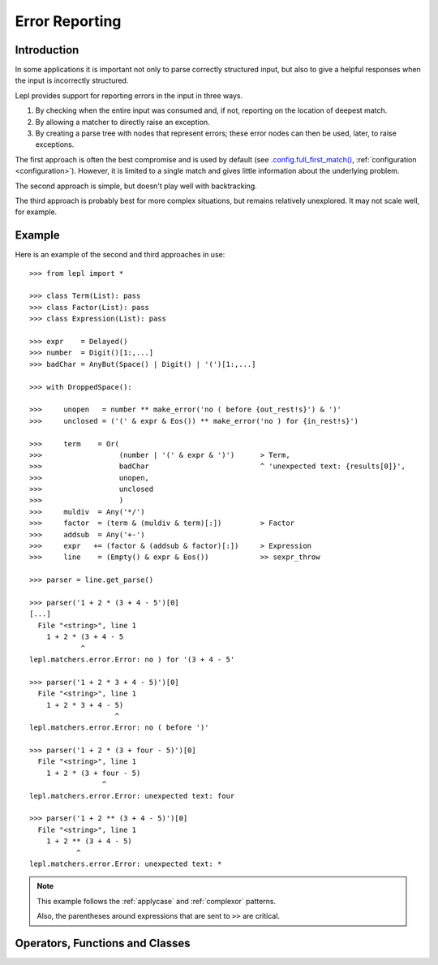 
.. _errors:

Error Reporting
===============


.. index:: errors

Introduction
------------

In some applications it is important not only to parse correctly structured
input, but also to give a helpful responses when the input is incorrectly
structured.

Lepl provides support for reporting errors in the input in three ways.

1. By checking when the entire input was consumed and, if not, reporting on
   the location of deepest match.

2. By allowing a matcher to directly raise an exception.

3. By creating a parse tree with nodes that represent errors; these error
   nodes can then be used, later, to raise exceptions.

The first approach is often the best compromise and is used by default (see
`.config.full_first_match()
<api/redirect.html#lepl.core.config.ConfigBuilder.full_first_match>`_,
:ref:`configuration <configuration>`).  However, it is limited to a single
match and gives little information about the underlying problem.

The second approach is simple, but doesn't play well with backtracking.

The third approach is probably best for more complex situations, but remains
relatively unexplored.  It may not scale well, for example.

.. index:: ^, make_error(), **, sexpr_throw(), node_throw(), Error()

Example
-------

Here is an example of the second and third approaches in use::

  >>> from lepl import *

  >>> class Term(List): pass
  >>> class Factor(List): pass
  >>> class Expression(List): pass

  >>> expr    = Delayed()
  >>> number  = Digit()[1:,...]
  >>> badChar = AnyBut(Space() | Digit() | '(')[1:,...]

  >>> with DroppedSpace():

  >>>     unopen   = number ** make_error('no ( before {out_rest!s}') & ')'
  >>>     unclosed = ('(' & expr & Eos()) ** make_error('no ) for {in_rest!s}')

  >>>     term    = Or(
  >>>                  (number | '(' & expr & ')')      > Term,
  >>>                  badChar                          ^ 'unexpected text: {results[0]}',
  >>>                  unopen,
  >>>                  unclosed
  >>>                  )
  >>>     muldiv  = Any('*/')
  >>>     factor  = (term & (muldiv & term)[:])         > Factor
  >>>     addsub  = Any('+-')
  >>>     expr   += (factor & (addsub & factor)[:])     > Expression
  >>>     line    = (Empty() & expr & Eos())            >> sexpr_throw

  >>> parser = line.get_parse()

  >>> parser('1 + 2 * (3 + 4 - 5')[0]
  [...]
    File "<string>", line 1
      1 + 2 * (3 + 4 - 5
	      ^
  lepl.matchers.error.Error: no ) for '(3 + 4 - 5'

  >>> parser('1 + 2 * 3 + 4 - 5)')[0]
    File "<string>", line 1
      1 + 2 * 3 + 4 - 5)
		      ^
  lepl.matchers.error.Error: no ( before ')'

  >>> parser('1 + 2 * (3 + four - 5)')[0]
    File "<string>", line 1
      1 + 2 * (3 + four - 5)
		   ^
  lepl.matchers.error.Error: unexpected text: four

  >>> parser('1 + 2 ** (3 + 4 - 5)')[0]
    File "<string>", line 1
      1 + 2 ** (3 + 4 - 5)
	     ^
  lepl.matchers.error.Error: unexpected text: *


.. note::

  This example follows the :ref:`applycase` and :ref:`complexor` patterns.

  Also, the parentheses around expressions that are sent to ``>>`` are
  critical.

.. index:: ^, Error(), SyntaxError()

Operators, Functions and Classes
--------------------------------

=============================================================================  ========  ========
Name                                                                           Type      Action
=============================================================================  ========  ========
``^``                                                                          Operator  Raises an exception, given a format string.  Formatting has the same named parameters as the ``KApply()`` matcher (results, stream_in, stream_out); implemented as KApply(`raise_error <api/redirect.html#lepl.matchers.error.raise_error>`_)
-----------------------------------------------------------------------------  --------  --------
`raise_error() <api/redirect.html#lepl.matchers.error.raise_error>`_           Function  See above.
-----------------------------------------------------------------------------  --------  --------
``Error()``                       Class     Creates a parse tree node that can be used to trigger a later exception (``Error`` is a subclass of both ``Node`` and ``SyntaxError``).
-----------------------------------------------------------------------------  --------  --------
`sexpr_throw() <api/redirect.html#lepl.support.list.sexpr_throw>`_             Function  Walks a ``List()``--based parse tree and raises the first ``Error`` found.
-----------------------------------------------------------------------------  --------  --------
`node_throw() <api/redirect.html#lepl.support.node.node_throw>`_               Function  Walks a ``Node()``--based parse tree and raises the first ``Error`` found.
-----------------------------------------------------------------------------  --------  --------
`make_error() <api/redirect.html#lepl.matchers.error.make_error>`_             Function  Creates an ``Error`` node, given a format string.
=============================================================================  ========  ========
